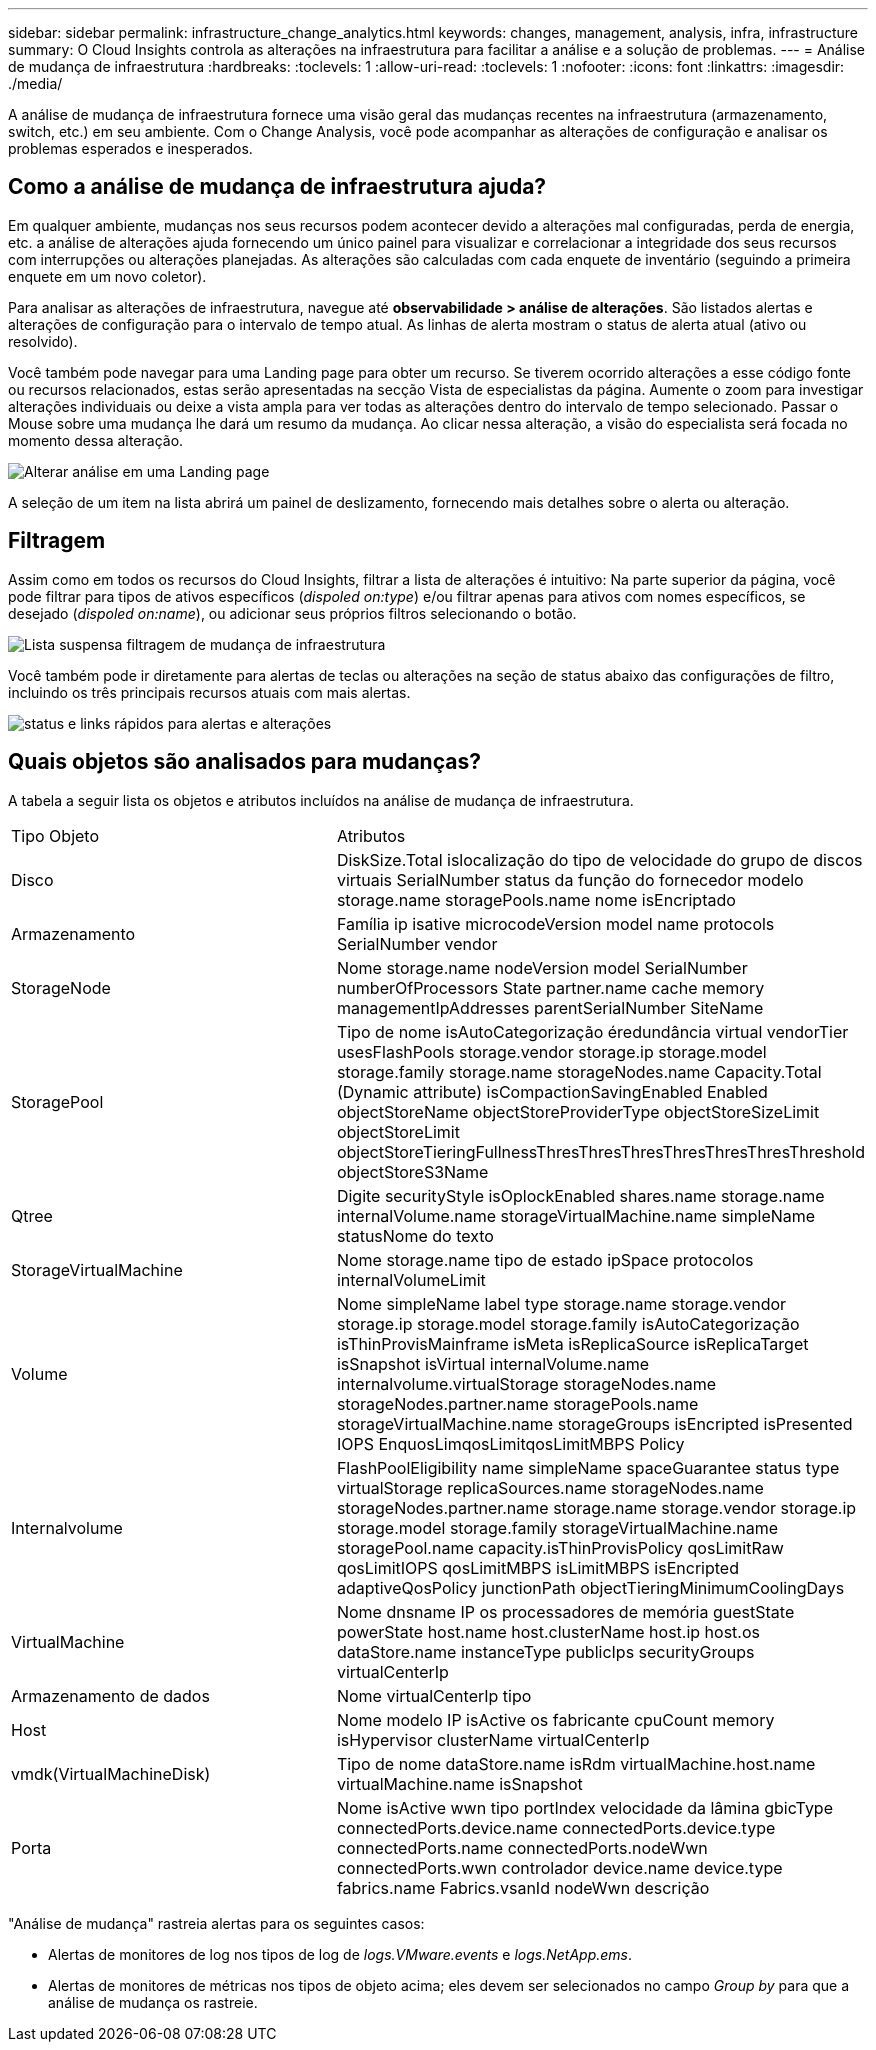 ---
sidebar: sidebar 
permalink: infrastructure_change_analytics.html 
keywords: changes, management, analysis, infra, infrastructure 
summary: O Cloud Insights controla as alterações na infraestrutura para facilitar a análise e a solução de problemas. 
---
= Análise de mudança de infraestrutura
:hardbreaks:
:toclevels: 1
:allow-uri-read: 
:toclevels: 1
:nofooter: 
:icons: font
:linkattrs: 
:imagesdir: ./media/


[role="lead"]
A análise de mudança de infraestrutura fornece uma visão geral das mudanças recentes na infraestrutura (armazenamento, switch, etc.) em seu ambiente. Com o Change Analysis, você pode acompanhar as alterações de configuração e analisar os problemas esperados e inesperados.



== Como a análise de mudança de infraestrutura ajuda?

Em qualquer ambiente, mudanças nos seus recursos podem acontecer devido a alterações mal configuradas, perda de energia, etc. a análise de alterações ajuda fornecendo um único painel para visualizar e correlacionar a integridade dos seus recursos com interrupções ou alterações planejadas. As alterações são calculadas com cada enquete de inventário (seguindo a primeira enquete em um novo coletor).

Para analisar as alterações de infraestrutura, navegue até *observabilidade > análise de alterações*. São listados alertas e alterações de configuração para o intervalo de tempo atual. As linhas de alerta mostram o status de alerta atual (ativo ou resolvido).

Você também pode navegar para uma Landing page para obter um recurso. Se tiverem ocorrido alterações a esse código fonte ou recursos relacionados, estas serão apresentadas na secção Vista de especialistas da página. Aumente o zoom para investigar alterações individuais ou deixe a vista ampla para ver todas as alterações dentro do intervalo de tempo selecionado. Passar o Mouse sobre uma mudança lhe dará um resumo da mudança. Ao clicar nessa alteração, a visão do especialista será focada no momento dessa alteração.

image:change_analysis_on_a_landing_page.png["Alterar análise em uma Landing page"]

A seleção de um item na lista abrirá um painel de deslizamento, fornecendo mais detalhes sobre o alerta ou alteração.



== Filtragem

Assim como em todos os recursos do Cloud Insights, filtrar a lista de alterações é intuitivo: Na parte superior da página, você pode filtrar para tipos de ativos específicos (_dispoled on:type_) e/ou filtrar apenas para ativos com nomes específicos, se desejado (_dispoled on:name_), ou adicionar seus próprios filtros selecionando o botão.

image:infraChange_filter_dropdown.png["Lista suspensa filtragem de mudança de infraestrutura"]

Você também pode ir diretamente para alertas de teclas ou alterações na seção de status abaixo das configurações de filtro, incluindo os três principais recursos atuais com mais alertas.

image:Change_Analysis_filters_and_status.png["status e links rápidos para alertas e alterações"]



== Quais objetos são analisados para mudanças?

A tabela a seguir lista os objetos e atributos incluídos na análise de mudança de infraestrutura.

|===


| Tipo Objeto | Atributos 


| Disco | DiskSize.Total islocalização do tipo de velocidade do grupo de discos virtuais SerialNumber status da função do fornecedor modelo storage.name storagePools.name nome isEncriptado 


| Armazenamento | Família ip isative microcodeVersion model name protocols SerialNumber vendor 


| StorageNode | Nome storage.name nodeVersion model SerialNumber numberOfProcessors State partner.name cache memory managementIpAddresses parentSerialNumber SiteName 


| StoragePool | Tipo de nome isAutoCategorização éredundância virtual vendorTier usesFlashPools storage.vendor storage.ip storage.model storage.family storage.name storageNodes.name Capacity.Total (Dynamic attribute) isCompactionSavingEnabled Enabled objectStoreName objectStoreProviderType objectStoreSizeLimit objectStoreLimit objectStoreTieringFullnessThresThresThresThresThresThresThreshold objectStoreS3Name 


| Qtree | Digite securityStyle isOplockEnabled shares.name storage.name internalVolume.name storageVirtualMachine.name simpleName statusNome do texto 


| StorageVirtualMachine | Nome storage.name tipo de estado ipSpace protocolos internalVolumeLimit 


| Volume | Nome simpleName label type storage.name storage.vendor storage.ip storage.model storage.family isAutoCategorização isThinProvisMainframe isMeta isReplicaSource isReplicaTarget isSnapshot isVirtual internalVolume.name internalvolume.virtualStorage storageNodes.name storageNodes.partner.name storagePools.name storageVirtualMachine.name storageGroups isEncripted isPresented IOPS EnquosLimqosLimitqosLimitMBPS Policy 


| Internalvolume | FlashPoolEligibility name simpleName spaceGuarantee status type virtualStorage replicaSources.name storageNodes.name storageNodes.partner.name storage.name storage.vendor storage.ip storage.model storage.family storageVirtualMachine.name storagePool.name capacity.isThinProvisPolicy qosLimitRaw qosLimitIOPS qosLimitMBPS isLimitMBPS isEncripted adaptiveQosPolicy junctionPath objectTieringMinimumCoolingDays 


| VirtualMachine | Nome dnsname IP os processadores de memória guestState powerState host.name host.clusterName host.ip host.os dataStore.name instanceType publicIps securityGroups virtualCenterIp 


| Armazenamento de dados | Nome virtualCenterIp tipo 


| Host | Nome modelo IP isActive os fabricante cpuCount memory isHypervisor clusterName virtualCenterIp 


| vmdk(VirtualMachineDisk) | Tipo de nome dataStore.name isRdm virtualMachine.host.name virtualMachine.name isSnapshot 


| Porta | Nome isActive wwn tipo portIndex velocidade da lâmina gbicType connectedPorts.device.name connectedPorts.device.type connectedPorts.name connectedPorts.nodeWwn connectedPorts.wwn controlador device.name device.type fabrics.name Fabrics.vsanId nodeWwn descrição 
|===
"Análise de mudança" rastreia alertas para os seguintes casos:

* Alertas de monitores de log nos tipos de log de _logs.VMware.events_ e _logs.NetApp.ems_.
* Alertas de monitores de métricas nos tipos de objeto acima; eles devem ser selecionados no campo _Group by_ para que a análise de mudança os rastreie.

